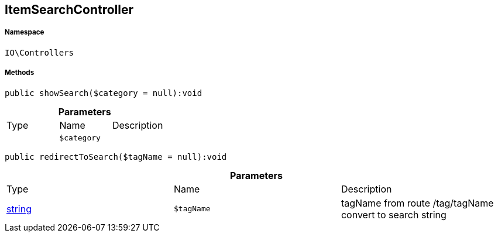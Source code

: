 :table-caption!:
:example-caption!:
:source-highlighter: prettify
:sectids!:
[[io__itemsearchcontroller]]
== ItemSearchController





===== Namespace

`IO\Controllers`






===== Methods

[source%nowrap, php]
----

public showSearch($category = null):void

----

    







.*Parameters*
|===
|Type |Name |Description
|
a|`$category`
|
|===


[source%nowrap, php]
----

public redirectToSearch($tagName = null):void

----

    







.*Parameters*
|===
|Type |Name |Description
|link:http://php.net/string[string^]
a|`$tagName`
|tagName from route /tag/tagName convert to search string
|===



